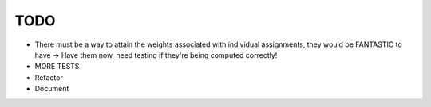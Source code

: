 TODO
----

- There must be a way to attain the weights associated with individual
  assignments, they would be FANTASTIC to have
  -> Have them now, need testing if they're being computed correctly!

- MORE TESTS
- Refactor
- Document
